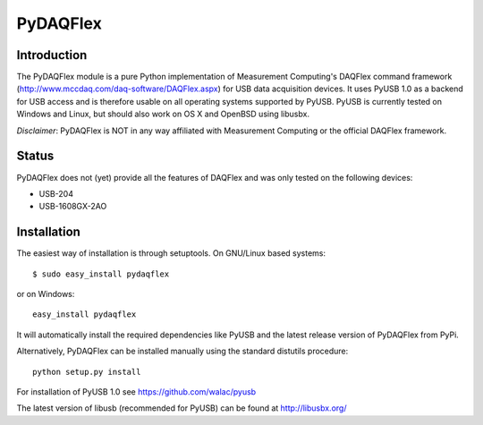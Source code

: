 ===========
 PyDAQFlex
===========
Introduction
============

The PyDAQFlex module is a pure Python implementation of Measurement Computing's
DAQFlex command framework (http://www.mccdaq.com/daq-software/DAQFlex.aspx)
for USB data acquisition devices.
It uses PyUSB 1.0 as a backend for USB access and is therefore usable
on all operating systems supported by PyUSB.
PyUSB is currently tested on Windows and Linux,
but should also work on OS X and OpenBSD using libusbx.

*Disclaimer*: PyDAQFlex is NOT in any way affiliated with Measurement Computing or the official
DAQFlex framework.

Status
======

PyDAQFlex does not (yet) provide all the features of DAQFlex and was
only tested on the following devices:

* USB-204
* USB-1608GX-2AO

Installation
============

The easiest way of installation is through setuptools.
On GNU/Linux based systems::

	$ sudo easy_install pydaqflex

or on Windows::

	easy_install pydaqflex

It will automatically install the required dependencies like PyUSB
and the latest release version of PyDAQFlex from PyPi.

Alternatively, PyDAQFlex can be installed manually using the standard
distutils procedure::

	python setup.py install

For installation of PyUSB 1.0 see https://github.com/walac/pyusb

The latest version of libusb (recommended for PyUSB) can be found at
http://libusbx.org/
